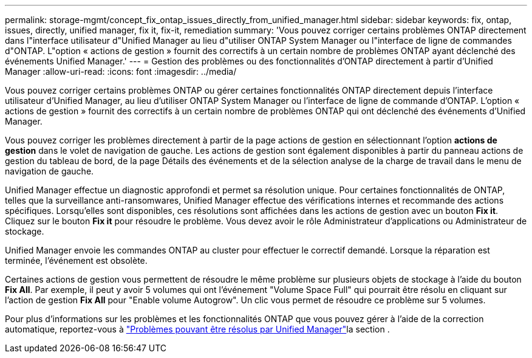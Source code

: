 ---
permalink: storage-mgmt/concept_fix_ontap_issues_directly_from_unified_manager.html 
sidebar: sidebar 
keywords: fix, ontap, issues, directly, unified manager, fix it, fix-it, remediation 
summary: 'Vous pouvez corriger certains problèmes ONTAP directement dans l"interface utilisateur d"Unified Manager au lieu d"utiliser ONTAP System Manager ou l"interface de ligne de commandes d"ONTAP. L"option « actions de gestion » fournit des correctifs à un certain nombre de problèmes ONTAP ayant déclenché des événements Unified Manager.' 
---
= Gestion des problèmes ou des fonctionnalités d'ONTAP directement à partir d'Unified Manager
:allow-uri-read: 
:icons: font
:imagesdir: ../media/


[role="lead"]
Vous pouvez corriger certains problèmes ONTAP ou gérer certaines fonctionnalités ONTAP directement depuis l'interface utilisateur d'Unified Manager, au lieu d'utiliser ONTAP System Manager ou l'interface de ligne de commande d'ONTAP. L'option « actions de gestion » fournit des correctifs à un certain nombre de problèmes ONTAP qui ont déclenché des événements d'Unified Manager.

Vous pouvez corriger les problèmes directement à partir de la page actions de gestion en sélectionnant l'option *actions de gestion* dans le volet de navigation de gauche. Les actions de gestion sont également disponibles à partir du panneau actions de gestion du tableau de bord, de la page Détails des événements et de la sélection analyse de la charge de travail dans le menu de navigation de gauche.

Unified Manager effectue un diagnostic approfondi et permet sa résolution unique. Pour certaines fonctionnalités de ONTAP, telles que la surveillance anti-ransomwares, Unified Manager effectue des vérifications internes et recommande des actions spécifiques. Lorsqu'elles sont disponibles, ces résolutions sont affichées dans les actions de gestion avec un bouton *Fix it*. Cliquez sur le bouton *Fix it* pour résoudre le problème. Vous devez avoir le rôle Administrateur d'applications ou Administrateur de stockage.

Unified Manager envoie les commandes ONTAP au cluster pour effectuer le correctif demandé. Lorsque la réparation est terminée, l'événement est obsolète.

Certaines actions de gestion vous permettent de résoudre le même problème sur plusieurs objets de stockage à l'aide du bouton *Fix All*. Par exemple, il peut y avoir 5 volumes qui ont l'événement "Volume Space Full" qui pourrait être résolu en cliquant sur l'action de gestion *Fix All* pour "Enable volume Autogrow". Un clic vous permet de résoudre ce problème sur 5 volumes.

Pour plus d'informations sur les problèmes et les fonctionnalités ONTAP que vous pouvez gérer à l'aide de la correction automatique, reportez-vous à link:../storage-mgmt/reference_what_ontap_issues_can_unified_manager_fix.html["Problèmes pouvant être résolus par Unified Manager"]la section .
